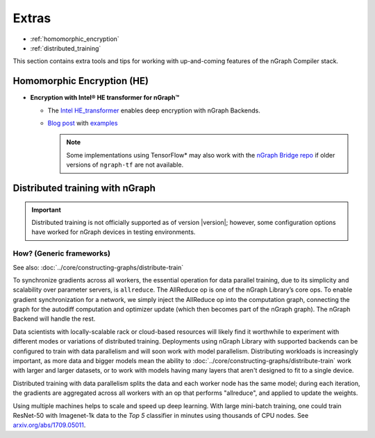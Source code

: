 .. project/extras.rst


#######
Extras
#######


* :ref:`homomorphic_encryption`
* :ref:`distributed_training`

This section contains extra tools and tips for working with up-and-coming 
features of the nGraph Compiler stack.


.. _homomorphic_encryption:

Homomorphic Encryption (HE)
===========================

* **Encryption with Intel® HE transformer for nGraph™** 

  * The `Intel HE_transformer`_ enables deep encryption with nGraph Backends.

  * `Blog post`_ with `examples`_

    .. note:: Some implementations using TensorFlow* may also work with the  
       `nGraph Bridge repo`_ if older versions of ``ngraph-tf`` are not 
       available.



.. _distributed_training:

Distributed training with nGraph
================================

.. important:: Distributed training is not officially supported as of version
   |version|; however, some configuration options have worked for nGraph 
   devices in testing environments.


How? (Generic frameworks)
-------------------------

See also: :doc:`../core/constructing-graphs/distribute-train`

To synchronize gradients across all workers, the essential operation for data
parallel training, due to its simplicity and scalability over parameter servers,
is ``allreduce``. The AllReduce op is one of the nGraph Library’s core ops. To
enable gradient synchronization for a network, we simply inject the AllReduce op
into the computation graph, connecting the graph for the autodiff computation
and optimizer update (which then becomes part of the nGraph graph). The
nGraph Backend will handle the rest.

Data scientists with locally-scalable rack or cloud-based resources will likely
find it worthwhile to experiment with different modes or variations of
distributed training. Deployments using nGraph Library with supported backends
can be configured to train with data parallelism and will soon work with model
parallelism. Distributing workloads is increasingly important, as more data and
bigger models mean the ability to :doc:`../core/constructing-graphs/distribute-train`
work with larger and larger datasets, or to work with models having many layers
that aren't designed to fit to a single device.

Distributed training with data parallelism splits the data and each worker
node has the same model; during each iteration, the gradients are aggregated
across all workers with an op that performs "allreduce", and applied to update
the weights.

Using multiple machines helps to scale and speed up deep learning. With large 
mini-batch training, one could train ResNet-50 with Imagenet-1k data to the
*Top 5* classifier in minutes using thousands of CPU nodes. See
`arxiv.org/abs/1709.05011`_.



.. _nGraph Bridge repo: https://github.com/tensorflow/ngraph-bridge
.. _Intel HE_transformer: https://github.com/NervanaSystems/he-transformer
.. _Blog post: https://www.intel.ai/he-transformer-for-ngraph-enabling-deep-learning-on-encrypted-data/
.. _examples: https://github.com/NervanaSystems/he-transformer#examples
.. _arxiv.org/abs/1709.05011: https://arxiv.org/format/1709.05011
.. _based on the synchronous: https://arxiv.org/format/1602.06709 
